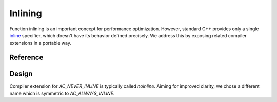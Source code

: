 ********************************
Inlining
********************************

Function inlining is an important concept for performance optimization.
However, standard C++ provides only a single
`inline <https://en.cppreference.com/w/cpp/language/inline>`_ specifier,
which doesn't have its behavior defined precisely.
We address this by exposing related compiler extensions in a portable way.

Reference
=========

.. ac-include:: actl/functional/inlining/AC_ALWAYS_INLINE.hpp
.. doxygendefine:: AC_ALWAYS_INLINE

.. ac-include:: actl/functional/inlining/AC_NEVER_INLINE.hpp
.. doxygendefine:: AC_NEVER_INLINE

.. ac-tests:: tests/functional/inlining.cpp

Design
======

Compiler extension for `AC_NEVER_INLINE` is typically called `noinline`.
Aiming for improved clarity, we chose a different name
which is symmetric to `AC_ALWAYS_INLINE`.
